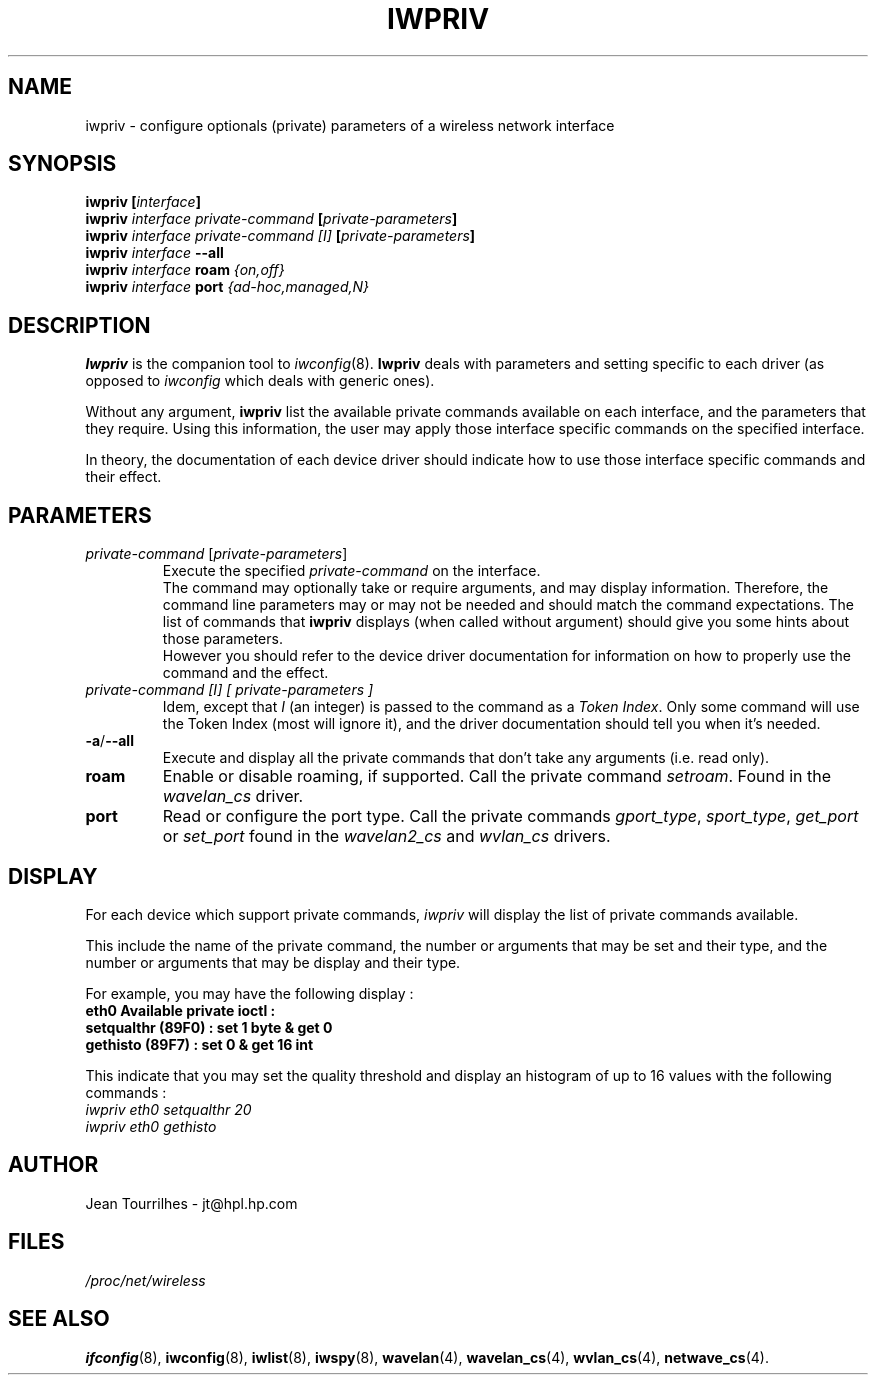 .\" Jean II - HPLB - 96
.\" iwpriv.8
.\"
.TH IWPRIV 8 "31 October 1996" "net-tools" "Linux Programmer's Manual"
.\"
.\" NAME part
.\"
.SH NAME
iwpriv \- configure optionals (private) parameters of a wireless
network interface
.\"
.\" SYNOPSIS part
.\"
.SH SYNOPSIS
.BI "iwpriv [" interface ]
.br
.BI "iwpriv " "interface private-command " "[" private-parameters ]
.br
.BI "iwpriv " "interface private-command [I] " "[" private-parameters ]
.br
.BI "iwpriv " interface " --all"
.br
.BI "iwpriv " interface " roam " {on,off}
.br
.BI "iwpriv " interface " port " {ad-hoc,managed,N}
.\"
.\" DESCRIPTION part
.\"
.SH DESCRIPTION
.B Iwpriv
is the companion tool to
.IR iwconfig (8).
.B Iwpriv
deals with parameters and setting specific to each driver (as opposed to
.I iwconfig
which deals with generic ones).
.PP
Without any argument,
.B iwpriv
list the available private commands available on each interface, and
the parameters that they require. Using this information, the user may
apply those interface specific commands on the specified interface.
.PP
In theory, the documentation of each device driver should indicate how
to use those interface specific commands and their effect.
.\"
.\" PARAMETER part
.\"
.SH PARAMETERS
.TP
.IR private-command " [" private-parameters ]
Execute the specified
.I private-command
on the interface.
.br
The command may optionally take or require arguments, and may display
information. Therefore, the command line parameters may or may not be
needed and should match the command expectations. The list of commands
that
.B iwpriv
displays (when called without argument) should give you some hints
about those parameters.
.br
However you should refer to the device driver documentation for
information on how to properly use the command and the effect.
.TP
.I "private-command [I]" "[" private-parameters ]
Idem, except that
.I I
(an integer) is passed to the command as a
.IR "Token Index" .
Only some command will use the Token Index (most will ignore it), and
the driver documentation should tell you when it's needed.
.TP
.BR -a / --all
Execute and display all the private commands that don't take any
arguments (i.e.  read only).
.TP
.B roam
Enable or disable roaming, if supported. Call the private command
.IR setroam .
Found in the
.I wavelan_cs
driver.
.TP
.B port
Read or configure the port type. Call the private commands
.IR gport_type ", " sport_type ", " get_port " or " set_port
found in the
.IR wavelan2_cs " and " wvlan_cs " drivers."
.\"
.\" DISPLAY part
.\"
.SH DISPLAY
For each device which support private commands,
.I iwpriv
will display the list of private commands available.
.PP
This include the name of the private command, the number or arguments
that may be set and their type, and the number or arguments that may
be display and their type.
.PP
For example, you may have the following display :
.br
.B "eth0      Available private ioctl :"
.br
.B "          setqualthr (89F0) : set   1 byte & get   0"
.br
.B "          gethisto (89F7) : set   0      & get  16 int"
.PP
This indicate that you may set the quality threshold and display an
histogram of up to 16 values with the following commands :
.br
.I "  iwpriv eth0 setqualthr 20"
.br
.I "  iwpriv eth0 gethisto"
.\"
.\" AUTHOR part
.\"
.SH AUTHOR
Jean Tourrilhes \- jt@hpl.hp.com
.\"
.\" FILES part
.\"
.SH FILES
.I /proc/net/wireless
.\"
.\" SEE ALSO part
.\"
.SH SEE ALSO
.BR ifconfig (8),
.BR iwconfig (8),
.BR iwlist (8),
.BR iwspy (8),
.BR wavelan (4),
.BR wavelan_cs (4),
.BR wvlan_cs (4),
.BR netwave_cs (4).
